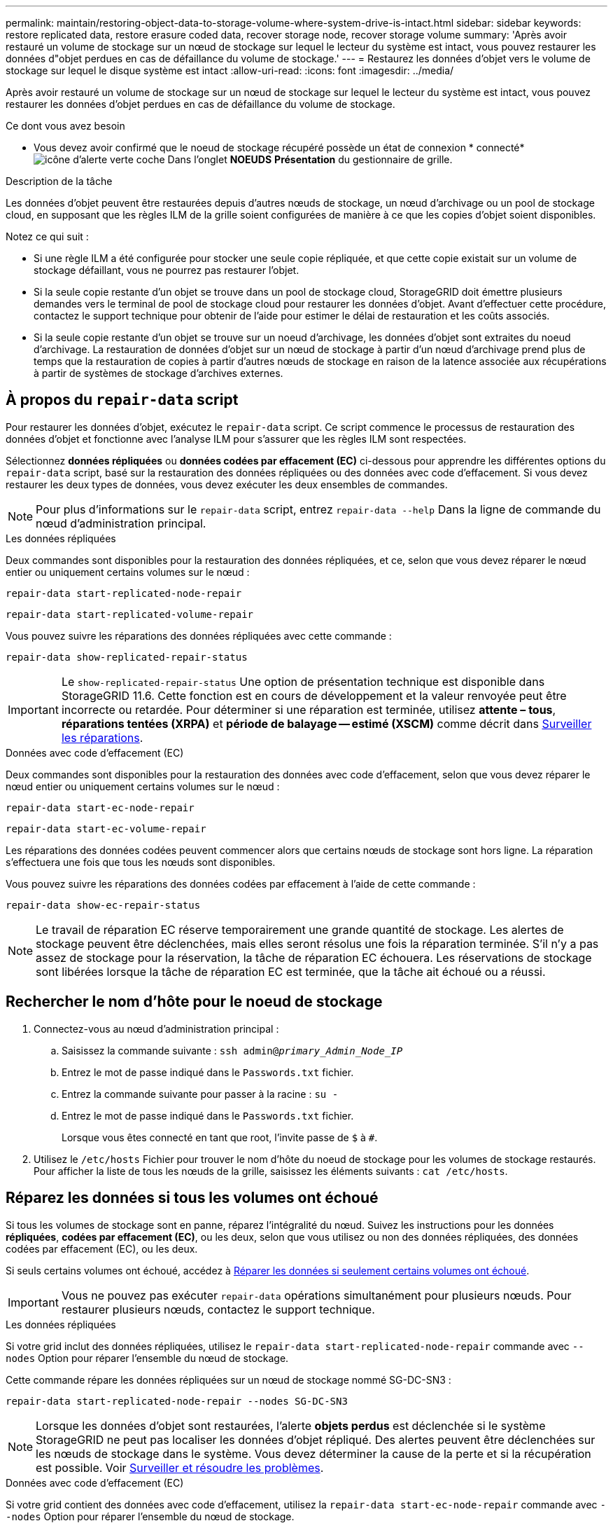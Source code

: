 ---
permalink: maintain/restoring-object-data-to-storage-volume-where-system-drive-is-intact.html 
sidebar: sidebar 
keywords: restore replicated data, restore erasure coded data, recover storage node, recover storage volume 
summary: 'Après avoir restauré un volume de stockage sur un nœud de stockage sur lequel le lecteur du système est intact, vous pouvez restaurer les données d"objet perdues en cas de défaillance du volume de stockage.' 
---
= Restaurez les données d'objet vers le volume de stockage sur lequel le disque système est intact
:allow-uri-read: 
:icons: font
:imagesdir: ../media/


[role="lead"]
Après avoir restauré un volume de stockage sur un nœud de stockage sur lequel le lecteur du système est intact, vous pouvez restaurer les données d'objet perdues en cas de défaillance du volume de stockage.

.Ce dont vous avez besoin
* Vous devez avoir confirmé que le noeud de stockage récupéré possède un état de connexion * connecté* image:../media/icon_alert_green_checkmark.png["icône d'alerte verte coche"] Dans l'onglet *NOEUDS* *Présentation* du gestionnaire de grille.


.Description de la tâche
Les données d'objet peuvent être restaurées depuis d'autres nœuds de stockage, un nœud d'archivage ou un pool de stockage cloud, en supposant que les règles ILM de la grille soient configurées de manière à ce que les copies d'objet soient disponibles.

Notez ce qui suit :

* Si une règle ILM a été configurée pour stocker une seule copie répliquée, et que cette copie existait sur un volume de stockage défaillant, vous ne pourrez pas restaurer l'objet.
* Si la seule copie restante d'un objet se trouve dans un pool de stockage cloud, StorageGRID doit émettre plusieurs demandes vers le terminal de pool de stockage cloud pour restaurer les données d'objet. Avant d'effectuer cette procédure, contactez le support technique pour obtenir de l'aide pour estimer le délai de restauration et les coûts associés.
* Si la seule copie restante d'un objet se trouve sur un noeud d'archivage, les données d'objet sont extraites du noeud d'archivage. La restauration de données d'objet sur un nœud de stockage à partir d'un nœud d'archivage prend plus de temps que la restauration de copies à partir d'autres nœuds de stockage en raison de la latence associée aux récupérations à partir de systèmes de stockage d'archives externes.




== À propos du `repair-data` script

Pour restaurer les données d'objet, exécutez le `repair-data` script. Ce script commence le processus de restauration des données d'objet et fonctionne avec l'analyse ILM pour s'assurer que les règles ILM sont respectées.

Sélectionnez *données répliquées* ou *données codées par effacement (EC)* ci-dessous pour apprendre les différentes options du `repair-data` script, basé sur la restauration des données répliquées ou des données avec code d'effacement. Si vous devez restaurer les deux types de données, vous devez exécuter les deux ensembles de commandes.


NOTE: Pour plus d'informations sur le `repair-data` script, entrez `repair-data --help` Dans la ligne de commande du nœud d'administration principal.

[role="tabbed-block"]
====
.Les données répliquées
--
Deux commandes sont disponibles pour la restauration des données répliquées, et ce, selon que vous devez réparer le nœud entier ou uniquement certains volumes sur le nœud :

`repair-data start-replicated-node-repair`

`repair-data start-replicated-volume-repair`

Vous pouvez suivre les réparations des données répliquées avec cette commande :

`repair-data show-replicated-repair-status`


IMPORTANT: Le `show-replicated-repair-status` Une option de présentation technique est disponible dans StorageGRID 11.6. Cette fonction est en cours de développement et la valeur renvoyée peut être incorrecte ou retardée. Pour déterminer si une réparation est terminée, utilisez *attente – tous*, *réparations tentées (XRPA)* et *période de balayage -- estimé (XSCM)* comme décrit dans xref:..//maintain/restoring-object-data-to-storage-volume-where-system-drive-is-intact.adoc[Surveiller les réparations].

--
.Données avec code d'effacement (EC)
--
Deux commandes sont disponibles pour la restauration des données avec code d'effacement, selon que vous devez réparer le nœud entier ou uniquement certains volumes sur le nœud :

`repair-data start-ec-node-repair`

`repair-data start-ec-volume-repair`

Les réparations des données codées peuvent commencer alors que certains nœuds de stockage sont hors ligne. La réparation s'effectuera une fois que tous les nœuds sont disponibles.

Vous pouvez suivre les réparations des données codées par effacement à l'aide de cette commande :

`repair-data show-ec-repair-status`


NOTE: Le travail de réparation EC réserve temporairement une grande quantité de stockage. Les alertes de stockage peuvent être déclenchées, mais elles seront résolus une fois la réparation terminée. S'il n'y a pas assez de stockage pour la réservation, la tâche de réparation EC échouera. Les réservations de stockage sont libérées lorsque la tâche de réparation EC est terminée, que la tâche ait échoué ou a réussi.

--
====


== Rechercher le nom d'hôte pour le noeud de stockage

. Connectez-vous au nœud d'administration principal :
+
.. Saisissez la commande suivante : `ssh admin@_primary_Admin_Node_IP_`
.. Entrez le mot de passe indiqué dans le `Passwords.txt` fichier.
.. Entrez la commande suivante pour passer à la racine : `su -`
.. Entrez le mot de passe indiqué dans le `Passwords.txt` fichier.
+
Lorsque vous êtes connecté en tant que root, l'invite passe de `$` à `#`.



. Utilisez le `/etc/hosts` Fichier pour trouver le nom d'hôte du noeud de stockage pour les volumes de stockage restaurés. Pour afficher la liste de tous les nœuds de la grille, saisissez les éléments suivants : `cat /etc/hosts`.




== Réparez les données si tous les volumes ont échoué

Si tous les volumes de stockage sont en panne, réparez l'intégralité du nœud. Suivez les instructions pour les données *répliquées*, *codées par effacement (EC)*, ou les deux, selon que vous utilisez ou non des données répliquées, des données codées par effacement (EC), ou les deux.

Si seuls certains volumes ont échoué, accédez à <<Réparer les données si seulement certains volumes ont échoué>>.


IMPORTANT: Vous ne pouvez pas exécuter `repair-data` opérations simultanément pour plusieurs nœuds. Pour restaurer plusieurs nœuds, contactez le support technique.

[role="tabbed-block"]
====
.Les données répliquées
--
Si votre grid inclut des données répliquées, utilisez le `repair-data start-replicated-node-repair` commande avec `--nodes` Option pour réparer l'ensemble du nœud de stockage.

Cette commande répare les données répliquées sur un nœud de stockage nommé SG-DC-SN3 :

`repair-data start-replicated-node-repair --nodes SG-DC-SN3`


NOTE: Lorsque les données d'objet sont restaurées, l'alerte *objets perdus* est déclenchée si le système StorageGRID ne peut pas localiser les données d'objet répliqué. Des alertes peuvent être déclenchées sur les nœuds de stockage dans le système. Vous devez déterminer la cause de la perte et si la récupération est possible. Voir xref:../monitor/index.adoc[Surveiller et résoudre les problèmes].

--
.Données avec code d'effacement (EC)
--
Si votre grid contient des données avec code d'effacement, utilisez la `repair-data start-ec-node-repair` commande avec `--nodes` Option pour réparer l'ensemble du nœud de stockage.

Cette commande répare les données codées de l'effacement sur un nœud de stockage appelé SG-DC-SN3 :

`repair-data start-ec-node-repair --nodes SG-DC-SN3`

L'opération renvoie un seul `repair ID` qui l'identifie `repair_data` fonctionnement. Utilisez-le `repair ID` pour suivre la progression et le résultat du `repair_data` fonctionnement. Aucun autre retour n'est renvoyé à la fin du processus de récupération.


NOTE: Les réparations des données codées peuvent commencer alors que certains nœuds de stockage sont hors ligne. La réparation s'effectuera une fois que tous les nœuds sont disponibles.

--
====


== Réparer les données si seulement certains volumes ont échoué

Si seulement certains volumes ont échoué, réparez les volumes affectés. Suivez les instructions pour les données *répliquées*, *codées par effacement (EC)*, ou les deux, selon que vous utilisez ou non des données répliquées, des données codées par effacement (EC), ou les deux.

Si tous les volumes ont échoué, accédez à <<Réparez les données si tous les volumes ont échoué>>.

Saisissez les ID de volume en hexadécimal. Par exemple : `0000` est le premier volume et `000F` est le seizième volume. Vous pouvez spécifier un volume, une plage de volumes ou plusieurs volumes qui ne sont pas dans une séquence.

Tous les volumes doivent se trouver sur le même nœud de stockage. Si vous devez restaurer des volumes pour plusieurs nœuds de stockage, contactez le support technique.

[role="tabbed-block"]
====
.Les données répliquées
--
Si votre grid contient des données répliquées, utilisez le `start-replicated-volume-repair` commande avec `--nodes` option permettant d'identifier le nœud. Ajoutez ensuite l'une ou l'autre des `--volumes` ou `--volume-range` comme indiqué dans les exemples suivants.

*Volume unique* : cette commande restaure les données répliquées vers le volume `0002` Sur un nœud de stockage nommé SG-DC-SN3 :

`repair-data start-replicated-volume-repair --nodes SG-DC-SN3 --volumes 0002`

*Plage de volumes* : cette commande restaure les données répliquées vers tous les volumes de la plage `0003` à `0009` Sur un nœud de stockage nommé SG-DC-SN3 :

`repair-data start-replicated-volume-repair --nodes SG-DC-SN3 --volume-range 0003,0009`

*Volumes multiples non compris dans une séquence* : cette commande restaure les données répliquées vers des volumes `0001`, `0005`, et `0008` Sur un nœud de stockage nommé SG-DC-SN3 :

`repair-data start-replicated-volume-repair --nodes SG-DC-SN3 --volumes 0001,0005,0008`


NOTE: Lorsque les données d'objet sont restaurées, l'alerte *objets perdus* est déclenchée si le système StorageGRID ne peut pas localiser les données d'objet répliqué. Des alertes peuvent être déclenchées sur les nœuds de stockage dans le système. Vous devez déterminer la cause de la perte et si la récupération est possible. Voir les instructions de surveillance et de dépannage de StorageGRID.

--
.Données avec code d'effacement (EC)
--
Si votre grid contient des données avec code d'effacement, utilisez la `start-ec-volume-repair` commande avec `--nodes` option permettant d'identifier le nœud. Ajoutez ensuite l'une ou l'autre des `--volumes` ou `--volume-range` comme indiqué dans les exemples suivants.

*Volume unique* : cette commande restaure les données codées par effacement dans un volume `0007` Sur un nœud de stockage nommé SG-DC-SN3 :

`repair-data start-ec-volume-repair --nodes SG-DC-SN3 --volumes 0007`

*Plage de volumes* : cette commande restaure les données avec code d'effacement sur tous les volumes de la plage `0004` à `0006` Sur un nœud de stockage nommé SG-DC-SN3 :

`repair-data start-ec-volume-repair --nodes SG-DC-SN3 --volume-range 0004,0006`

*Plusieurs volumes non dans une séquence* : cette commande restaure les données codées par effacement dans des volumes `000A`, `000C`, et `000E` Sur un nœud de stockage nommé SG-DC-SN3 :

`repair-data start-ec-volume-repair --nodes SG-DC-SN3 --volumes 000A,000C,000E`

Le `repair-data` l'opération renvoie un seul `repair ID` qui l'identifie `repair_data` fonctionnement. Utilisez-le `repair ID` pour suivre la progression et le résultat du `repair_data` fonctionnement. Aucun autre retour n'est renvoyé à la fin du processus de récupération.


NOTE: Les réparations des données codées peuvent commencer alors que certains nœuds de stockage sont hors ligne. La réparation s'effectuera une fois que tous les nœuds sont disponibles.

--
====


== Surveiller les réparations

Surveiller l'état des travaux de réparation, en fonction de l'utilisation ou non des données *répliquées*, *données codées par effacement (EC)*, ou des deux.

[role="tabbed-block"]
====
.Les données répliquées
--
* Pour déterminer si les réparations sont terminées :
+
.. Sélectionnez *NOEUDS* *_noeud de stockage en cours de réparation_* *ILM*.
.. Vérifiez les attributs dans la section évaluation. Lorsque les réparations sont terminées, l'attribut *attente - tous* indique 0 objets.


* Pour surveiller la réparation plus en détail :
+
.. Sélectionnez *SUPPORT* > *Outils* > *topologie de grille*.
.. Sélectionnez *_GRID_* *_Storage Node en cours de réparation_* *LDR* *Data Store*.
.. Utilisez une combinaison des attributs suivants pour déterminer, autant que possible, si les réparations répliquées sont terminées.
+

NOTE: Cassandra peut présenter des incohérences et les réparations qui ont échoué ne sont pas suivies.

+
*** *Réparations tentées (XRPA)* : utilisez cet attribut pour suivre la progression des réparations répliquées. Cet attribut augmente chaque fois qu'un nœud de stockage tente de réparer un objet à haut risque. Lorsque cet attribut n'augmente pas pendant une période plus longue que la période d'acquisition actuelle (fournie par l'attribut *période d'analyse -- estimation*), cela signifie que l'analyse ILM n'a trouvé aucun objet à haut risque qui doit être réparé sur n'importe quel nœud.
+

NOTE: Les objets à haut risque sont des objets qui risquent d'être complètement perdus. Cela n'inclut pas les objets qui ne satisfont pas leur configuration ILM.

*** *Période d'acquisition -- estimée (XSCM)* : utilisez cet attribut pour estimer quand une modification de règle sera appliquée aux objets précédemment ingérés. Si l'attribut *réparations tentées* n'augmente pas pendant une période supérieure à la période d'acquisition actuelle, il est probable que les réparations répliquées soient effectuées. Notez que la période d'acquisition peut changer. L'attribut *période d'acquisition -- estimée (XSCM)* s'applique à la grille entière et est le maximum de toutes les périodes d'acquisition de nœud. Vous pouvez interroger l'historique d'attributs *période de balayage -- estimation* de la grille pour déterminer une période appropriée.




* Si vous souhaitez obtenir un pourcentage d'achèvement estimé pour la réparation répliquée, ajoutez le `show-replicated-repair-status` option de la commande repair-data.
+
`repair-data show-replicated-repair-status`

+

IMPORTANT: Le `show-replicated-repair-status` Une option de présentation technique est disponible dans StorageGRID 11.6. Cette fonction est en cours de développement et la valeur renvoyée peut être incorrecte ou retardée. Pour déterminer si une réparation est terminée, utilisez *attente – tous*, *réparations tentées (XRPA)* et *période de balayage -- estimé (XSCM)* comme décrit dans xref:..//maintain/restoring-object-data-to-storage-volume-where-system-drive-is-intact.adoc[Surveiller les réparations].



--
.Données avec code d'effacement (EC)
--
Pour surveiller la réparation des données codées d'effacement et réessayer toute demande qui pourrait avoir échoué :

. Déterminez l'état des réparations des données par code d'effacement :
+
** Sélectionnez *SUPPORT* *Outils* *métriques* pour afficher le temps estimé jusqu'à l'achèvement et le pourcentage d'achèvement du travail en cours. Sélectionnez ensuite *EC Overview* dans la section Grafana. Examinez les tableaux de bord *Grid EC Job estimé Time to Completion* et *Grid EC Job Percentage Finted*.
** Utilisez cette commande pour afficher le statut d'un spécifique `repair-data` fonctionnement :
+
`repair-data show-ec-repair-status --repair-id repair ID`

** Utilisez cette commande pour lister toutes les réparations :
+
`repair-data show-ec-repair-status`

+
Les informations de sortie sont affichées, notamment `repair ID`, pour toutes les réparations précédentes et en cours.



. Si le résultat indique que l'opération de réparation a échoué, utilisez le `--repair-id` option permettant de réessayer la réparation.
+
Cette commande relance une réparation de nœud ayant échoué à l'aide de l'ID de réparation 6949309319275667690 :

+
`repair-data start-ec-node-repair --repair-id 6949309319275667690`

+
Cette commande relance une réparation de volume en échec à l'aide de l'ID de réparation 6949309319275667690 :

+
`repair-data start-ec-volume-repair --repair-id 6949309319275667690`



--
====